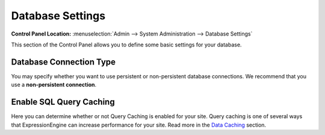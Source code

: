 Database Settings
=================

.. rst-class:: cp-path

**Control Panel Location:** :menuselection:`Admin --> System Administration --> Database Settings`

This section of the Control Panel allows you to define some basic
settings for your database.

Database Connection Type
~~~~~~~~~~~~~~~~~~~~~~~~

You may specify whether you want to use persistent or non-persistent
database connections. We recommend that you use a **non-persistent
connection**.

Enable SQL Query Caching
~~~~~~~~~~~~~~~~~~~~~~~~

Here you can determine whether or not Query Caching is enabled for your
site. Query caching is one of several ways that ExpressionEngine can
increase performance for your site. Read more in the `Data
Caching <../../../general/caching.html>`_ section.

